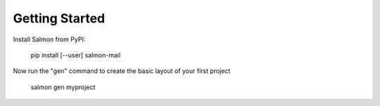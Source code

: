 Getting Started
===============

Install Salmon from PyPI:

    pip install [--user] salmon-mail

Now run the "gen" command to create the basic layout of your first project

    salmon gen myproject

.. setup some handlers

.. start server

.. verify it's running

.. send a message via telnet

.. check message is in queue
